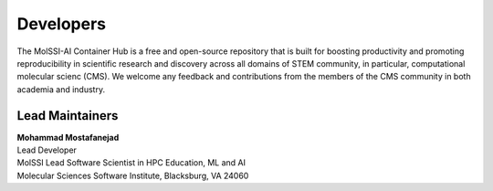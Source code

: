 .. _dev-team:

**********
Developers
**********

The MolSSI-AI Container Hub is a free and open-source repository that is 
built for boosting productivity and promoting reproducibility in scientific 
research and discovery across all domains of STEM community, in particular,
computational molecular scienc (CMS). We welcome any feedback and 
contributions from the members of the CMS community in both academia and 
industry.

Lead Maintainers
================

.. Mohammad Mostafanejad

| **Mohammad Mostafanejad** |GH-SinaMostafanejad| |0000-0001-9762-7616|
| Lead Developer
| MolSSI Lead Software Scientist in HPC Education, ML and AI
| Molecular Sciences Software Institute, Blacksburg, VA 24060

.. |GH-SinaMostafanejad| image:: https://cdnjs.cloudflare.com/ajax/libs/octicons/8.5.0/svg/mark-github.svg
   :target: https://github.com/SinaMostafanejad
   :width: 16
   :height: 16
   :alt: GitHub account of SinaMostafanejad

.. |0000-0001-9762-7616| image:: images/orcid.svg
   :target: https://orcid.org/0000-0001-9762-7616
   :width: 16
   :height: 16
   :alt: ORCID profile for https://orcid.org/0000-0001-9762-7616
